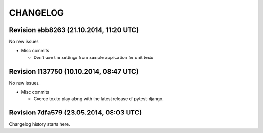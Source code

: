 CHANGELOG
=========

Revision ebb8263 (21.10.2014, 11:20 UTC)
----------------------------------------

No new issues.

* Misc commits

  * Don't use the settings from sample application for unit tests

Revision 1137750 (10.10.2014, 08:47 UTC)
----------------------------------------

No new issues.

* Misc commits

  * Coerce tox to play along with the latest release of pytest-django.

Revision 7dfa579 (23.05.2014, 08:03 UTC)
----------------------------------------

Changelog history starts here.
